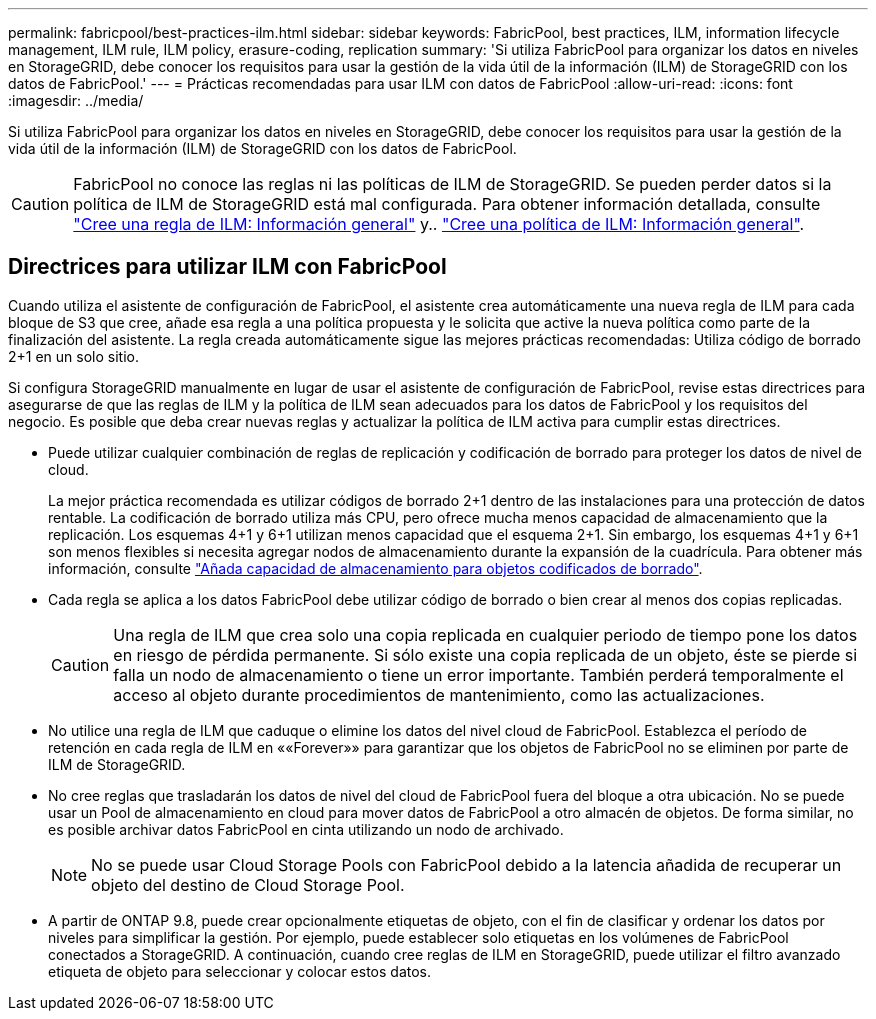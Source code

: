 ---
permalink: fabricpool/best-practices-ilm.html 
sidebar: sidebar 
keywords: FabricPool, best practices, ILM, information lifecycle management, ILM rule, ILM policy, erasure-coding, replication 
summary: 'Si utiliza FabricPool para organizar los datos en niveles en StorageGRID, debe conocer los requisitos para usar la gestión de la vida útil de la información (ILM) de StorageGRID con los datos de FabricPool.' 
---
= Prácticas recomendadas para usar ILM con datos de FabricPool
:allow-uri-read: 
:icons: font
:imagesdir: ../media/


[role="lead"]
Si utiliza FabricPool para organizar los datos en niveles en StorageGRID, debe conocer los requisitos para usar la gestión de la vida útil de la información (ILM) de StorageGRID con los datos de FabricPool.


CAUTION: FabricPool no conoce las reglas ni las políticas de ILM de StorageGRID. Se pueden perder datos si la política de ILM de StorageGRID está mal configurada. Para obtener información detallada, consulte link:../ilm/what-ilm-rule-is.html["Cree una regla de ILM: Información general"] y.. link:../ilm/creating-ilm-policy.html["Cree una política de ILM: Información general"].



== Directrices para utilizar ILM con FabricPool

Cuando utiliza el asistente de configuración de FabricPool, el asistente crea automáticamente una nueva regla de ILM para cada bloque de S3 que cree, añade esa regla a una política propuesta y le solicita que active la nueva política como parte de la finalización del asistente. La regla creada automáticamente sigue las mejores prácticas recomendadas: Utiliza código de borrado 2+1 en un solo sitio.

Si configura StorageGRID manualmente en lugar de usar el asistente de configuración de FabricPool, revise estas directrices para asegurarse de que las reglas de ILM y la política de ILM sean adecuados para los datos de FabricPool y los requisitos del negocio. Es posible que deba crear nuevas reglas y actualizar la política de ILM activa para cumplir estas directrices.

* Puede utilizar cualquier combinación de reglas de replicación y codificación de borrado para proteger los datos de nivel de cloud.
+
La mejor práctica recomendada es utilizar códigos de borrado 2+1 dentro de las instalaciones para una protección de datos rentable. La codificación de borrado utiliza más CPU, pero ofrece mucha menos capacidad de almacenamiento que la replicación. Los esquemas 4+1 y 6+1 utilizan menos capacidad que el esquema 2+1. Sin embargo, los esquemas 4+1 y 6+1 son menos flexibles si necesita agregar nodos de almacenamiento durante la expansión de la cuadrícula. Para obtener más información, consulte link:../expand/adding-storage-capacity-for-erasure-coded-objects.html["Añada capacidad de almacenamiento para objetos codificados de borrado"].

* Cada regla se aplica a los datos FabricPool debe utilizar código de borrado o bien crear al menos dos copias replicadas.
+

CAUTION: Una regla de ILM que crea solo una copia replicada en cualquier periodo de tiempo pone los datos en riesgo de pérdida permanente. Si sólo existe una copia replicada de un objeto, éste se pierde si falla un nodo de almacenamiento o tiene un error importante. También perderá temporalmente el acceso al objeto durante procedimientos de mantenimiento, como las actualizaciones.

* No utilice una regla de ILM que caduque o elimine los datos del nivel cloud de FabricPool. Establezca el período de retención en cada regla de ILM en ««Forever»» para garantizar que los objetos de FabricPool no se eliminen por parte de ILM de StorageGRID.
* No cree reglas que trasladarán los datos de nivel del cloud de FabricPool fuera del bloque a otra ubicación. No se puede usar un Pool de almacenamiento en cloud para mover datos de FabricPool a otro almacén de objetos. De forma similar, no es posible archivar datos FabricPool en cinta utilizando un nodo de archivado.
+

NOTE: No se puede usar Cloud Storage Pools con FabricPool debido a la latencia añadida de recuperar un objeto del destino de Cloud Storage Pool.

* A partir de ONTAP 9.8, puede crear opcionalmente etiquetas de objeto, con el fin de clasificar y ordenar los datos por niveles para simplificar la gestión. Por ejemplo, puede establecer solo etiquetas en los volúmenes de FabricPool conectados a StorageGRID. A continuación, cuando cree reglas de ILM en StorageGRID, puede utilizar el filtro avanzado etiqueta de objeto para seleccionar y colocar estos datos.

